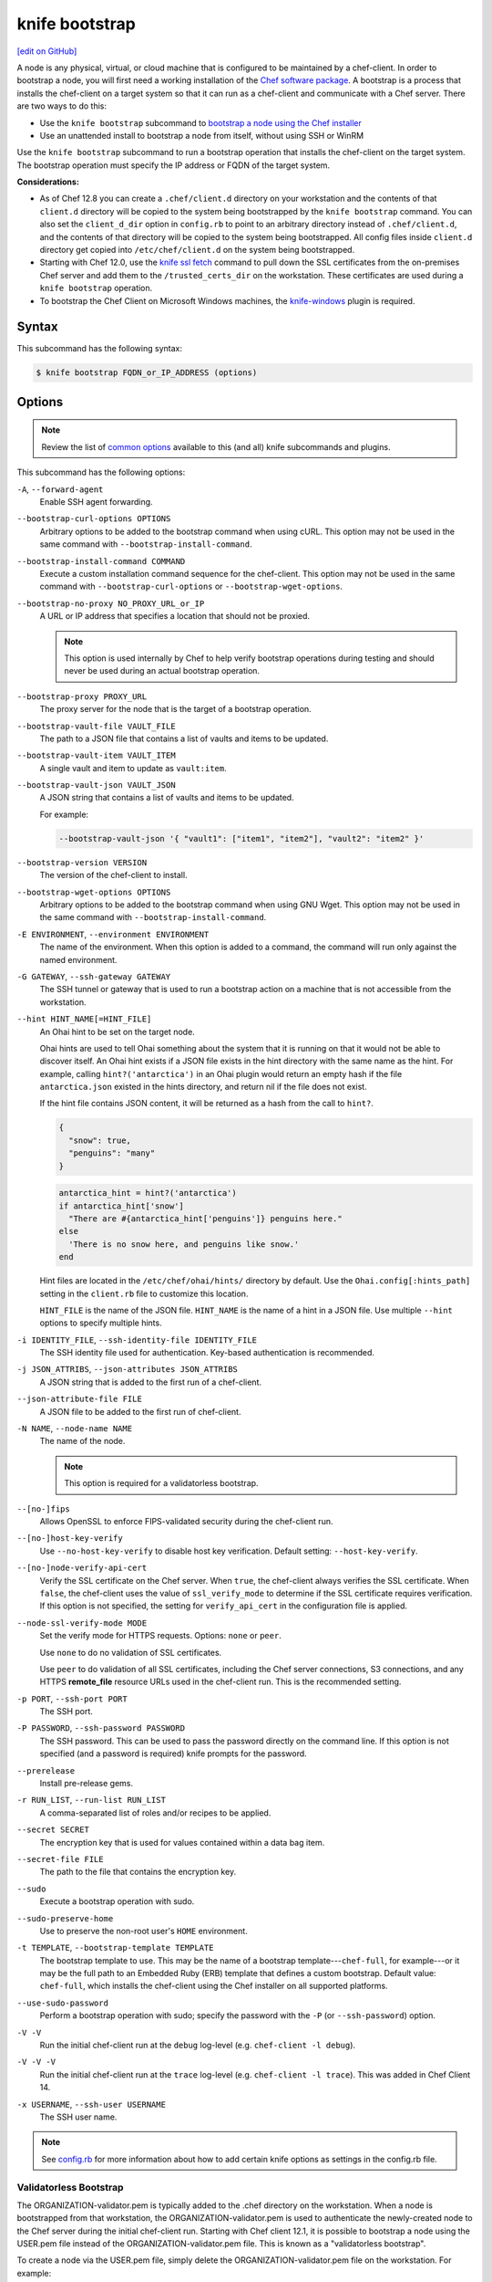 =====================================================
knife bootstrap
=====================================================
`[edit on GitHub] <https://github.com/chef/chef-web-docs/blob/master/chef_master/source/knife_bootstrap.rst>`__

.. tag chef_client_bootstrap_node

A node is any physical, virtual, or cloud machine that is configured to be maintained by a chef-client. In order to bootstrap a node, you will first need a working installation of the `Chef software package </packages.html>`__. A bootstrap is a process that installs the chef-client on a target system so that it can run as a chef-client and communicate with a Chef server. There are two ways to do this:

* Use the ``knife bootstrap`` subcommand to `bootstrap a node using the Chef installer </install_bootstrap.html>`__
* Use an unattended install to bootstrap a node from itself, without using SSH or WinRM

.. end_tag

.. tag knife_bootstrap_summary

Use the ``knife bootstrap`` subcommand to run a bootstrap operation that installs the chef-client on the target system. The bootstrap operation must specify the IP address or FQDN of the target system.

.. end_tag

**Considerations:**

* As of Chef 12.8 you can create a ``.chef/client.d`` directory on your workstation and the contents of that ``client.d`` directory will be copied to the system being bootstrapped by the ``knife bootstrap`` command. You can also set the ``client_d_dir`` option in ``config.rb`` to point to an arbitrary directory instead of ``.chef/client.d``, and the contents of that directory will be copied to the system being bootstrapped. All config files inside ``client.d`` directory get copied into ``/etc/chef/client.d`` on the system being bootstrapped.

* Starting with Chef 12.0, use the `knife ssl fetch </knife_ssl_fetch.html>`__ command to pull down the SSL certificates from the on-premises Chef server and add them to the ``/trusted_certs_dir`` on the workstation. These certificates are used during a ``knife bootstrap`` operation.

* To bootstrap the Chef Client on Microsoft Windows machines, the `knife-windows </plugin_knife_windows.html>`__ plugin is required.

Syntax
=====================================================
.. tag knife_bootstrap_syntax

This subcommand has the following syntax:

.. code-block:: bash

   $ knife bootstrap FQDN_or_IP_ADDRESS (options)

.. end_tag

Options
=====================================================
.. note:: .. tag knife_common_see_common_options_link

          Review the list of `common options </knife_options.html>`__ available to this (and all) knife subcommands and plugins.

          .. end_tag

.. tag knife_bootstrap_options

This subcommand has the following options:

``-A``, ``--forward-agent``
   Enable SSH agent forwarding.

``--bootstrap-curl-options OPTIONS``
   Arbitrary options to be added to the bootstrap command when using cURL. This option may not be used in the same command with ``--bootstrap-install-command``.

``--bootstrap-install-command COMMAND``
   Execute a custom installation command sequence for the chef-client. This option may not be used in the same command with ``--bootstrap-curl-options`` or ``--bootstrap-wget-options``.

``--bootstrap-no-proxy NO_PROXY_URL_or_IP``
   A URL or IP address that specifies a location that should not be proxied.

   .. note:: This option is used internally by Chef to help verify bootstrap operations during testing and should never be used during an actual bootstrap operation.

``--bootstrap-proxy PROXY_URL``
   The proxy server for the node that is the target of a bootstrap operation.

``--bootstrap-vault-file VAULT_FILE``
   The path to a JSON file that contains a list of vaults and items to be updated.

``--bootstrap-vault-item VAULT_ITEM``
   A single vault and item to update as ``vault:item``.

``--bootstrap-vault-json VAULT_JSON``
   A JSON string that contains a list of vaults and items to be updated.

   .. tag knife_bootstrap_vault_json

   For example:

   .. code-block:: none

      --bootstrap-vault-json '{ "vault1": ["item1", "item2"], "vault2": "item2" }'

   .. end_tag

``--bootstrap-version VERSION``
   The version of the chef-client to install.

``--bootstrap-wget-options OPTIONS``
   Arbitrary options to be added to the bootstrap command when using GNU Wget. This option may not be used in the same command with ``--bootstrap-install-command``.

``-E ENVIRONMENT``, ``--environment ENVIRONMENT``
   The name of the environment. When this option is added to a command, the command will run only against the named environment.

``-G GATEWAY``, ``--ssh-gateway GATEWAY``
   The SSH tunnel or gateway that is used to run a bootstrap action on a machine that is not accessible from the workstation.

``--hint HINT_NAME[=HINT_FILE]``
   An Ohai hint to be set on the target node.

   .. tag ohai_hints

   Ohai hints are used to tell Ohai something about the system that it is running on that it would not be able to discover itself. An Ohai hint exists if a JSON file exists in the hint directory with the same name as the hint. For example, calling ``hint?('antarctica')`` in an Ohai plugin would return an empty hash if the file ``antarctica.json`` existed in the hints directory, and return nil if the file does not exist.

   .. end_tag

   .. tag ohai_hints_json

   If the hint file contains JSON content, it will be returned as a hash from the call to ``hint?``.

   .. code-block:: javascript

      {
        "snow": true,
        "penguins": "many"
      }

   .. code-block:: ruby

      antarctica_hint = hint?('antarctica')
      if antarctica_hint['snow']
        "There are #{antarctica_hint['penguins']} penguins here."
      else
        'There is no snow here, and penguins like snow.'
      end

   Hint files are located in the ``/etc/chef/ohai/hints/`` directory by default. Use the ``Ohai.config[:hints_path]`` setting in the ``client.rb`` file to customize this location.

   .. end_tag

   ``HINT_FILE`` is the name of the JSON file. ``HINT_NAME`` is the name of a hint in a JSON file. Use multiple ``--hint`` options to specify multiple hints.

``-i IDENTITY_FILE``, ``--ssh-identity-file IDENTITY_FILE``
   The SSH identity file used for authentication. Key-based authentication is recommended.

``-j JSON_ATTRIBS``, ``--json-attributes JSON_ATTRIBS``
   A JSON string that is added to the first run of a chef-client.

``--json-attribute-file FILE``
   A JSON file to be added to the first run of chef-client.

``-N NAME``, ``--node-name NAME``
   The name of the node.

   .. note:: This option is required for a validatorless bootstrap.
``--[no-]fips``
  Allows OpenSSL to enforce FIPS-validated security during the chef-client run.

``--[no-]host-key-verify``
   Use ``--no-host-key-verify`` to disable host key verification. Default setting: ``--host-key-verify``.

``--[no-]node-verify-api-cert``
   Verify the SSL certificate on the Chef server. When ``true``, the chef-client always verifies the SSL certificate. When ``false``, the chef-client uses the value of ``ssl_verify_mode`` to determine if the SSL certificate requires verification. If this option is not specified, the setting for ``verify_api_cert`` in the configuration file is applied.

``--node-ssl-verify-mode MODE``
   Set the verify mode for HTTPS requests. Options: ``none`` or ``peer``.

   Use ``none`` to do no validation of SSL certificates.

   Use ``peer`` to do validation of all SSL certificates, including the Chef server connections, S3 connections, and any HTTPS **remote_file** resource URLs used in the chef-client run. This is the recommended setting.

``-p PORT``, ``--ssh-port PORT``
   The SSH port.

``-P PASSWORD``, ``--ssh-password PASSWORD``
   The SSH password. This can be used to pass the password directly on the command line. If this option is not specified (and a password is required) knife prompts for the password.

``--prerelease``
   Install pre-release gems.

``-r RUN_LIST``, ``--run-list RUN_LIST``
   A comma-separated list of roles and/or recipes to be applied.

``--secret SECRET``
   The encryption key that is used for values contained within a data bag item.

``--secret-file FILE``
   The path to the file that contains the encryption key.

``--sudo``
   Execute a bootstrap operation with sudo.

``--sudo-preserve-home``
   Use to preserve the non-root user's ``HOME`` environment.

``-t TEMPLATE``, ``--bootstrap-template TEMPLATE``
   The bootstrap template to use. This may be the name of a bootstrap template---``chef-full``, for example---or it may be the full path to an Embedded Ruby (ERB) template that defines a custom bootstrap. Default value: ``chef-full``, which installs the chef-client using the Chef installer on all supported platforms.

``--use-sudo-password``
   Perform a bootstrap operation with sudo; specify the password with the ``-P`` (or ``--ssh-password``) option.

``-V -V``
   Run the initial chef-client run at the ``debug`` log-level (e.g. ``chef-client -l debug``).

``-V -V -V``
   Run the initial chef-client run at the ``trace`` log-level (e.g. ``chef-client -l trace``). This was added in Chef Client 14.

``-x USERNAME``, ``--ssh-user USERNAME``
   The SSH user name.

.. end_tag

.. note:: .. tag knife_common_see_all_config_options

          See `config.rb </config_rb_optional_settings.html>`__ for more information about how to add certain knife options as settings in the config.rb file.

          .. end_tag

Validatorless Bootstrap
-----------------------------------------------------
.. tag knife_bootstrap_no_validator

The ORGANIZATION-validator.pem is typically added to the .chef directory on the workstation. When a node is bootstrapped from that workstation, the ORGANIZATION-validator.pem is used to authenticate the newly-created node to the Chef server during the initial chef-client run. Starting with Chef client 12.1, it is possible to bootstrap a node using the USER.pem file instead of the ORGANIZATION-validator.pem file. This is known as a "validatorless bootstrap".

To create a node via the USER.pem file, simply delete the ORGANIZATION-validator.pem file on the workstation. For example:

.. code-block:: bash

   $ rm -f /home/lamont/.chef/myorg-validator.pem

and then make the following changes in the config.rb file:

* Remove the ``validation_client_name`` setting
* Edit the ``validation_key`` setting to be something that isn't a path to an existent ORGANIZATION-validator.pem file. For example: ``/nonexist``.

As long as a USER.pem is also present on the workstation from which the validatorless bootstrap operation will be initiated, the bootstrap operation will run and will use the USER.pem file instead of the ORGANIZATION-validator.pem file.

When running a validatorless ``knife bootstrap`` operation, the output is similar to:

.. code-block:: bash

   desktop% knife bootstrap 10.1.1.1 -N foo01.acme.org \
     -E dev -r 'role[base]' -j '{ "foo": "bar" }' \
     --ssh-user vagrant --sudo
   Node foo01.acme.org exists, overwrite it? (Y/N)
   Client foo01.acme.org exists, overwrite it? (Y/N)
   Creating new client for foo01.acme.org
   Creating new node for foo01.acme.org
   Connecting to 10.1.1.1
   10.1.1.1 Starting first Chef Client run...
   [....etc...]

.. end_tag

``knife bootstrap`` Options
+++++++++++++++++++++++++++++++++++++++++++++++++++++
.. tag chef_vault_knife_bootstrap_options

Use the following options with a validatorless bootstrap to specify items that are stored in``chef-vault``:

``--bootstrap-vault-file VAULT_FILE``
   The path to a JSON file that contains a list of vaults and items to be updated.

``--bootstrap-vault-item VAULT_ITEM``
   A single vault and item to update as ``vault:item``.

``--bootstrap-vault-json VAULT_JSON``
   A JSON string that contains a list of vaults and items to be updated.

   .. tag knife_bootstrap_vault_json

   For example:

   .. code-block:: none

      --bootstrap-vault-json '{ "vault1": ["item1", "item2"], "vault2": "item2" }'

   .. end_tag

.. end_tag

.. note:: The ``--node-name`` option is required for a validatorless bootstrap (Changed in Chef Client 12.4).

FIPS Mode
-----------------------------------------------------
.. tag fips_intro_client

Federal Information Processing Standards (FIPS) is a United States government computer security standard that specifies security requirements for cryptography. The current version of the standard is FIPS 140-2. The chef-client can be configured to allow OpenSSL to enforce FIPS-validated security during a chef-client run. This will disable cryptography that is explicitly disallowed in FIPS-validated software, including certain ciphers and hashing algorithms. Any attempt to use any disallowed cryptography will cause the chef-client to throw an exception during a chef-client run.

.. note:: Chef uses MD5 hashes to uniquely identify files that are stored on the Chef server. MD5 is used only to generate a unique hash identifier and is not used for any cryptographic purpose.

Notes about FIPS:

* May be enabled for nodes running on Microsoft Windows and Enterprise Linux platforms
* Should only be enabled for environments that require FIPS 140-2 compliance
* May not be enabled for any version of the chef-client earlier than 12.8

.. end_tag

**Bootstrap a node using FIPS**

.. tag knife_bootstrap_node_fips

.. To bootstrap a node:

.. code-block:: bash

   $ knife bootstrap 192.0.2.0 -P vanilla -x root -r 'recipe[apt],recipe[xfs],recipe[vim]' --fips

which shows something similar to:

.. code-block:: none

   OpenSSL FIPS 140 mode enabled
   ...
   192.0.2.0 Chef Client finished, 12/12 resources updated in 78.942455583 seconds

.. end_tag

Custom Templates
=====================================================
.. tag knife_bootstrap_template

The default ``chef-full`` template uses the Chef installer. For most bootstrap operations, regardless of the platform on which the target node is running, using the ``chef-full`` distribution is the best approach for installing the chef-client on a target node. In some situations, a custom template may be required.

For example, the default bootstrap operation relies on an Internet connection to get the distribution to the target node. If a target node cannot access the Internet, then a custom template can be used to define a specific location for the distribution so that the target node may access it during the bootstrap operation. The example below will show you how to create a bootstrap template that uses a custom artifact store for Chef packages and installation scripts, as well as a RubyGem mirror:

#. A custom bootstrap template file must be located in a ``bootstrap/`` directory, which is typically located within the ``~/.chef/`` directory on the local workstation. Navigate to the ``.chef`` directory, and create a ``bootstrap`` directory within it:

   .. code-block:: bash

      mkdir bootstrap

#. Move to the ``bootstrap`` directory and create a blank template file; this example will use ``template.erb`` for the template name:

   .. code-block:: bash

      touch template.erb

#. Still in the ``bootstrap`` directory, issue the following command to copy the ``chef-full`` configuration to your new template:

   .. code-block:: bash

      find /opt/chefdk/embedded/lib/ruby -type f -name chef-full.erb -exec cat {} \; > template.erb

   This command searches for the ``chef-full`` template file under ``/opt/chefdk/embedded/lib/ruby``, and then outputs the contents of the file to ``template.erb``. If you used a different template file name, be sure to replace ``template.erb`` with the template file you created during the last step.

#. Update ``template.erb`` to replace ``omnitruck.chef.io`` with the URL of an ``install.sh`` script on your artifact store:

   .. code-block:: ruby

      install_sh="<%= knife_config[:bootstrap_url] ? knife_config[:bootstrap_url] : "http://packages.example.com/install.sh" %>"

#. Still in your text editor, locate the following line near the bottom of your ``template.erb`` file:

   .. code-block:: ruby

      cat > /etc/chef/client.rb <<'EOP'
      <%= config_content %>
      EOP

   Beneath it, add the following, replacing ``gems.example.com`` with the URL of your gem mirror:

   .. code-block:: ruby

      cat >> /etc/chef/client.rb <<'EOP'
      rubygems_url "http://gems.example.com"
      EOP

   This appends the appropriate ``rubygems_url`` setting to the ``/etc/chef/client.rb`` file that is created during bootstrap, which ensures that your nodes use your internal gem mirror.

.. end_tag

Bootstrap a Custom Template
-----------------------------------------------------
You can use the ``--bootstrap-template`` option with the ``knife bootstrap`` subcommand to specify the name of your bootstrap template file:

.. code-block:: bash

   $ knife bootstrap 123.456.7.8 -x username -P password --sudo --bootstrap-template "template"

Alternatively, you can use the ``knife[:bootstrap_template]`` option within ``config.rb`` to specify the template that ``knife bootstrap`` will use by default when bootstrapping a node. It should point to your custom template within the ``bootstrap`` directory:

.. code-block:: ruby

   knife[:bootstrap_template] = "#{current_dir}/bootstrap/template.erb"

Examples
=====================================================
The following examples show how to use this knife subcommand:

**Bootstrap a node**

.. To bootstrap a node:

.. code-block:: bash

   $ knife bootstrap 192.0.2.0 -P vanilla -x root -r 'recipe[apt],recipe[xfs],recipe[vim]'

which shows something similar to:

.. code-block:: none

   ...
   192.0.2.0 Chef Client finished, 12/12 resources updated in 78.942455583 seconds

Use ``knife node show`` to verify:

.. code-block:: bash

   $ knife node show debian-wheezy.int.domain.org

which returns something similar to:

.. code-block:: none

   Node Name:   debian-wheezy.int.domain.org
   Environment: _default
   FQDN:        debian-wheezy.int.domain.org
   IP:          192.0.2.0
   Run List:    recipe[apt], recipe[xfs], recipe[vim]
   Roles:
   Recipes:     apt, xfs, vim, apt::default, xfs::default, vim::default
   Platform:    debian 7.4
   Tags:

**Use an SSH password**

.. To pass an SSH password as part of the command:

.. code-block:: bash

   $ knife bootstrap 192.0.2.0 -x username -P PASSWORD --sudo

**Use a file that contains a private key**

.. To use a file that contains a private key:

.. code-block:: bash

   $ knife bootstrap 192.0.2.0 -x username -i ~/.ssh/id_rsa --sudo

**Specify options when using cURL**

.. To specify options when using cURL:

.. code-block:: bash

   $ knife bootstrap --bootstrap-curl-options "--proxy http://myproxy.com:8080"

**Specify options when using GNU Wget**

.. To specify options when using GNU Wget:

.. code-block:: bash

   $ knife bootstrap --bootstrap-wget-options "-e use_proxy=yes -e http://myproxy.com:8080"

**Specify a custom installation command sequence**

.. To specify a custom installation command sequence:

.. code-block:: bash

   $ knife bootstrap --bootstrap-install-command "curl -l http://mycustomserver.com/custom_install_chef_script.sh | sudo bash -s --"
